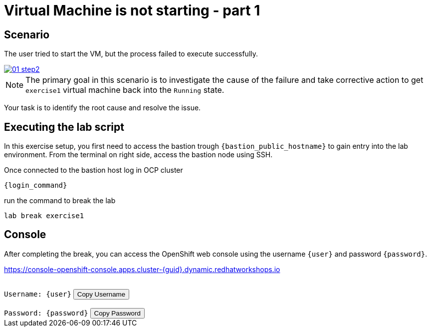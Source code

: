 [#scenario]
= Virtual Machine is not starting - part 1

== Scenario

The user tried to start the VM, but the process failed to execute successfully.

++++
<a href="_images/exercise1/01-step2.png" target="_blank" class="popup">
++++
image::exercise1/01-step2.png[]
++++
</a>
++++

NOTE: The primary goal in this scenario is to investigate the cause of the failure and take corrective action to get `exercise1` virtual machine back into the `Running` state.

Your task is to identify the root cause and resolve the issue.

== Executing the lab script

In this exercise setup, you first need to access the bastion trough `{bastion_public_hostname}` to gain entry into the lab environment. From the terminal on right side, access the bastion node using SSH.


[source,sh,role=execute,subs="attributes"]
----
ifeval::["{cloud_provider}" == "gcp"]
ssh {user}@{bastion_public_hostname}
endif::[]

ifeval::["{cloud_provider}" == "openshift_cnv"]
ssh {user}@{bastion_public_hostname} -p {bastion_ssh_port}
endif::[]
----

Once connected to the bastion host log in OCP cluster

[source,sh,role=execute,subs="attributes"]
----
{login_command}
----

run the command to break the lab

[source,sh,role=execute,subs="attributes"]
----
lab break exercise1
----

== Console

After completing the break, you can access the OpenShift web console using the username `{user}` and password `{password}`.

link:https://console-openshift-console.apps.cluster-{guid}.dynamic.redhatworkshops.io[https://console-openshift-console.apps.cluster-{guid}.dynamic.redhatworkshops.io^]

++++
</br>
<div>
  <code id="user">Username: {user}</code>
  <button onclick="copyToClipboard('user')">Copy Username</button>
</div>
</br>
<div>
  <code id="password">Password: {password}</code>
  <button onclick="copyToClipboard('password')">Copy Password</button>
</div>
<script>
  function copyToClipboard(id) {
    const textToCopy = document.getElementById(id).textContent.replace(/^.*:\s/, '');
    navigator.clipboard.writeText(textToCopy).catch(err => {
      console.error('Failed to copy: ', err);
    });
  }
</script>
++++